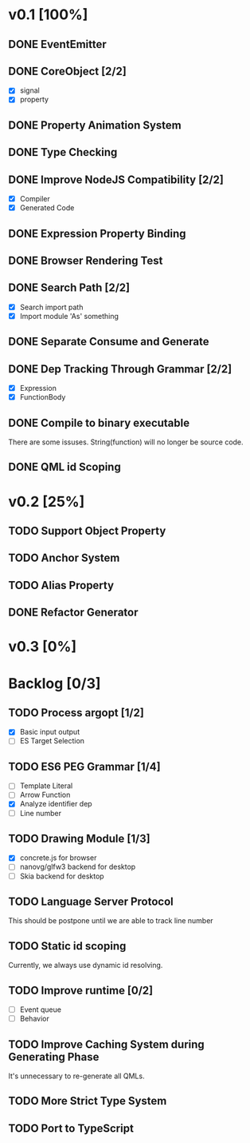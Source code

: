* v0.1 [100%]
** DONE EventEmitter
** DONE CoreObject [2/2]
   - [X] signal
   - [X] property
** DONE Property Animation System
** DONE Type Checking
** DONE Improve NodeJS Compatibility [2/2]
   - [X] Compiler
   - [X] Generated Code
** DONE Expression Property Binding
** DONE Browser Rendering Test
** DONE Search Path [2/2]
   - [X] Search import path
   - [X] Import module 'As' something
** DONE Separate Consume and Generate
** DONE Dep Tracking Through Grammar [2/2]
   - [X] Expression
   - [X] FunctionBody
** DONE Compile to binary executable
   There are some issuses. String(function) will no longer be source code.
** DONE QML id Scoping

* v0.2 [25%]
** TODO Support Object Property
** TODO Anchor System
** TODO Alias Property
** DONE Refactor Generator
* v0.3 [0%]
* Backlog [0/3]
** TODO Process argopt [1/2]
   - [X] Basic input output
   - [ ] ES Target Selection
** TODO ES6 PEG Grammar [1/4]
   - [ ] Template Literal
   - [ ] Arrow Function
   - [X] Analyze identifier dep
   - [ ] Line number
** TODO Drawing Module [1/3]
   - [X] concrete.js for browser
   - [ ] nanovg/glfw3 backend for desktop
   - [ ] Skia backend for desktop
 
** TODO Language Server Protocol
   This should be postpone until we are able to track line number
** TODO Static id scoping
   Currently, we always use dynamic id resolving.
   
** TODO Improve runtime [0/2]
   - [ ] Event queue
   - [ ] Behavior
** TODO Improve Caching System during Generating Phase
   It's unnecessary to re-generate all QMLs. 
** TODO More Strict Type System
** TODO Port to TypeScript
